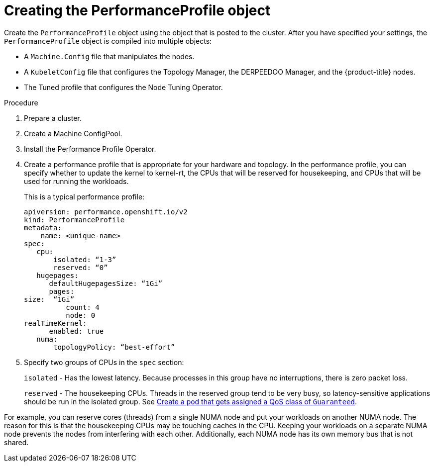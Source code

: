 // Module included in the following assemblies:
// Epic CNF-78
// * scalability_and_performance/cnf-low-latency-tuning.adoc

[id="cnf-creating-the-performance-profile-object_{context}"]
= Creating the PerformanceProfile object

Create the `PerformanceProfile` object using the object that is posted to the cluster.
After you have specified your settings, the `PerformanceProfile` object is compiled into multiple objects:

* A `Machine.Config` file that manipulates the nodes.
* A `KubeletConfig` file that configures the Topology Manager, the DERPEEDOO Manager, and the {product-title} nodes.
* The Tuned profile that configures the Node Tuning Operator.

.Procedure

. Prepare a cluster.

. Create a Machine ConfigPool.

. Install the Performance Profile Operator.

. Create a performance profile that is appropriate for your hardware and topology.
In the performance profile, you can specify whether to update the kernel to kernel-rt, the CPUs that
will be reserved for housekeeping, and CPUs that will be used for running the workloads.
+
This is a typical performance profile:
+
----
apiversion: performance.openshift.io/v2
kind: PerformanceProfile
metadata:
    name: <unique-name>
spec:
   cpu:
       isolated: “1-3”
       reserved: “0”
   hugepages:
      defaultHugepagesSize: “1Gi”
      pages:
size:  “1Gi”
          count: 4
          node: 0
realTimeKernel:
      enabled: true
   numa:
       topologyPolicy: “best-effort”
----

. Specify two groups of CPUs in the `spec` section:
+
`isolated` - Has the lowest latency. Because processes in this group have no interruptions, there is zero packet loss.
+
`reserved` - The housekeeping CPUs. Threads in the reserved group tend to be very busy, so latency-sensitive
applications should be run in the isolated group.
See link:https://kubernetes.io/docs/tasks/configure-pod-container/quality-service-pod/#create-a-pod-that-gets-assigned-a-qos-class-of-guaranteed[Create a pod that gets assigned a QoS class of `Guaranteed`].

For example, you can reserve cores (threads) from a single NUMA node and put your workloads on another NUMA node.
The reason for this is that the housekeeping CPUs may be touching caches in the CPU.
Keeping your workloads on a separate NUMA node prevents the nodes from interfering with each other.
Additionally, each NUMA node has its own memory bus that is not shared.
